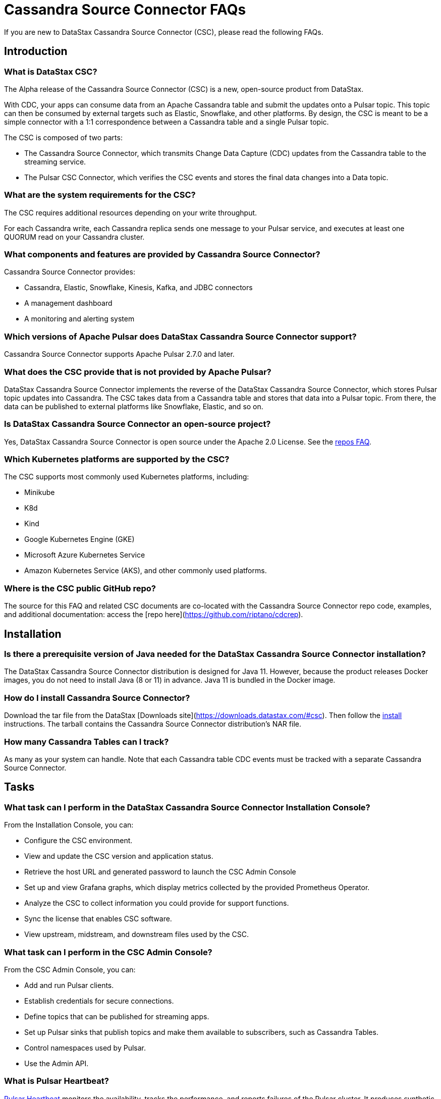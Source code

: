 = Cassandra Source Connector FAQs

If you are new to DataStax Cassandra Source Connector (CSC), please read the following FAQs.

== Introduction

=== What is DataStax CSC?

The Alpha release of the Cassandra Source Connector (CSC) is a new, open-source product from DataStax.

With CDC, your apps can consume data from an Apache Cassandra table and submit the updates onto a Pulsar topic.  This topic can then be consumed by external targets such as Elastic, Snowflake, and other platforms. By design, the CSC is meant to be a simple connector with a 1:1 correspondence between a Cassandra table and a single Pulsar topic.

The CSC is composed of two parts:

* The Cassandra Source Connector, which transmits Change Data Capture (CDC) updates from the Cassandra table to the streaming service.
* The Pulsar CSC Connector, which verifies the CSC events and stores the final data changes into a Data topic.

=== What are the system requirements for the CSC?

The CSC requires additional resources depending on your write throughput.

For each Cassandra write, each Cassandra replica sends one message to your Pulsar service, and executes at least one QUORUM read on your Cassandra cluster.

=== What components and features are provided by Cassandra Source Connector?

Cassandra Source Connector provides:

* Cassandra, Elastic, Snowflake, Kinesis, Kafka, and JDBC connectors
* A management dashboard
* A monitoring and alerting system

=== Which versions of Apache Pulsar does DataStax Cassandra Source Connector support?

Cassandra Source Connector supports Apache Pulsar 2.7.0 and later.

=== What does the CSC provide that is not provided by Apache Pulsar?

DataStax Cassandra Source Connector implements the reverse of the DataStax Cassandra Source Connector, which stores Pulsar topic updates into Cassandra.  The CSC takes data from a Cassandra table and stores that data into a Pulsar topic.  From there, the data can be published to external platforms like Snowflake, Elastic, and so on.

=== Is DataStax Cassandra Source Connector an open-source project?

Yes, DataStax Cassandra Source Connector is open source under the Apache 2.0 License. See the <<gitHubRepos,repos FAQ>>.

=== Which Kubernetes platforms are supported by the CSC?

The CSC supports most commonly used Kubernetes platforms, including:

* Minikube
* K8d
* Kind
* Google Kubernetes Engine (GKE)
* Microsoft Azure Kubernetes Service
* Amazon Kubernetes Service (AKS), and other commonly used platforms.

[#gitHubRepos]
=== Where is the CSC public GitHub repo?

The source for this FAQ and related CSC documents are co-located with the Cassandra Source Connector repo code, examples, and additional documentation: access the [repo here](https://github.com/riptano/cdcrep).

== Installation

=== Is there a prerequisite version of Java needed for the DataStax Cassandra Source Connector installation?

The DataStax Cassandra Source Connector distribution is designed for Java 11. However, because the product releases Docker images, you do not need to install Java (8 or 11) in advance. Java 11 is bundled in the Docker image.

=== How do I install Cassandra Source Connector?

Download the tar file from the DataStax [Downloads site](https://downloads.datastax.com/#csc). Then follow the xref:install.adoc[install] instructions. The tarball contains the Cassandra Source Connector distribution's NAR file.

=== How many Cassandra Tables can I track?

As many as your system can handle.  Note that each Cassandra table CDC events must be tracked with a separate Cassandra Source Connector.

== Tasks

=== What task can I perform in the DataStax Cassandra Source Connector Installation Console?

From the Installation Console, you can:

* Configure the CSC environment.
* View and update the CSC version and application status.
* Retrieve the host URL and generated password to launch the CSC Admin Console
* Set up and view Grafana graphs, which display metrics collected by the provided Prometheus Operator.
* Analyze the CSC to collect information you could provide for support functions.
* Sync the license that enables CSC software.
* View upstream, midstream, and downstream files used by the CSC.

=== What task can I perform in the CSC Admin Console?

From the CSC Admin Console, you can:

* Add and run Pulsar clients.
* Establish credentials for secure connections.
* Define topics that can be published for streaming apps.
* Set up Pulsar sinks that publish topics and make them available to subscribers, such as Cassandra Tables.
* Control namespaces used by Pulsar.
* Use the Admin API.

=== What is Pulsar Heartbeat?

https://github.com/datastax/pulsar-heartbeat[Pulsar Heartbeat] monitors the availability, tracks the performance, and reports failures of the Pulsar cluster. It produces synthetic workloads to measure end-to-end message pubsub latency.  Pulsar Heartbeat is a cloud-native application that can be installed by Helm within the Pulsar Kubernetes cluster.

=== What is Prometheus?

https://prometheus.io/docs/introduction/overview/[Prometheus] is an open-source tool to collect metrics on a running app, providing real-time monitoring and alerts.

=== What is Grafana?

https://grafana.com/[Grafana] is a visualization tool that helps you make sense of metrics and related data coming from your apps via Prometheus, for example.

== Pulsar Connector

=== What are the features provided by Cassandra Source Connector that are not supported in `pulsar-sink`?

* Single record acknowledgement and negative acknowledgements.
* The https://pulsar.apache.org/docs/en/2.6.2/io-overview/[Pulsar IO framework] provides many features that are not possible in Kafka, and has different compression formats and auth/security features. The features are handled by Pulsar.

=== What features are missing in Cassandra Source Connector that are provided in pulsar-sink?

* No support for `tinyint` (`int8bit`) and `smallint` (`int16bit`).
* The key is always a String, but you can write JSON inside of it.  This is supported by pulsar-sink, but not Pulsar IO.
* The “value” of a “message property” is always a String; for example, you cannot map the message property to `__ttl` or to `__timestamp`.
* Field names inside structures must be valid for Avro, even in case of JSON structures. For example, field names like `Int.field` (with dot) or `int field` (with space) are not valid.

== APIs

=== What client APIs does Cassandra Source Connector provide?

The same as for Apache Pulsar. See https://pulsar.apache.org/docs/en/client-libraries/.

== Next

If you haven't already, build try the CSC for yourself to to consume data from a Cassandra table and transmit the updates onto a Pulsar topic. See the xref:install.adoc[Quick Start Guide].
